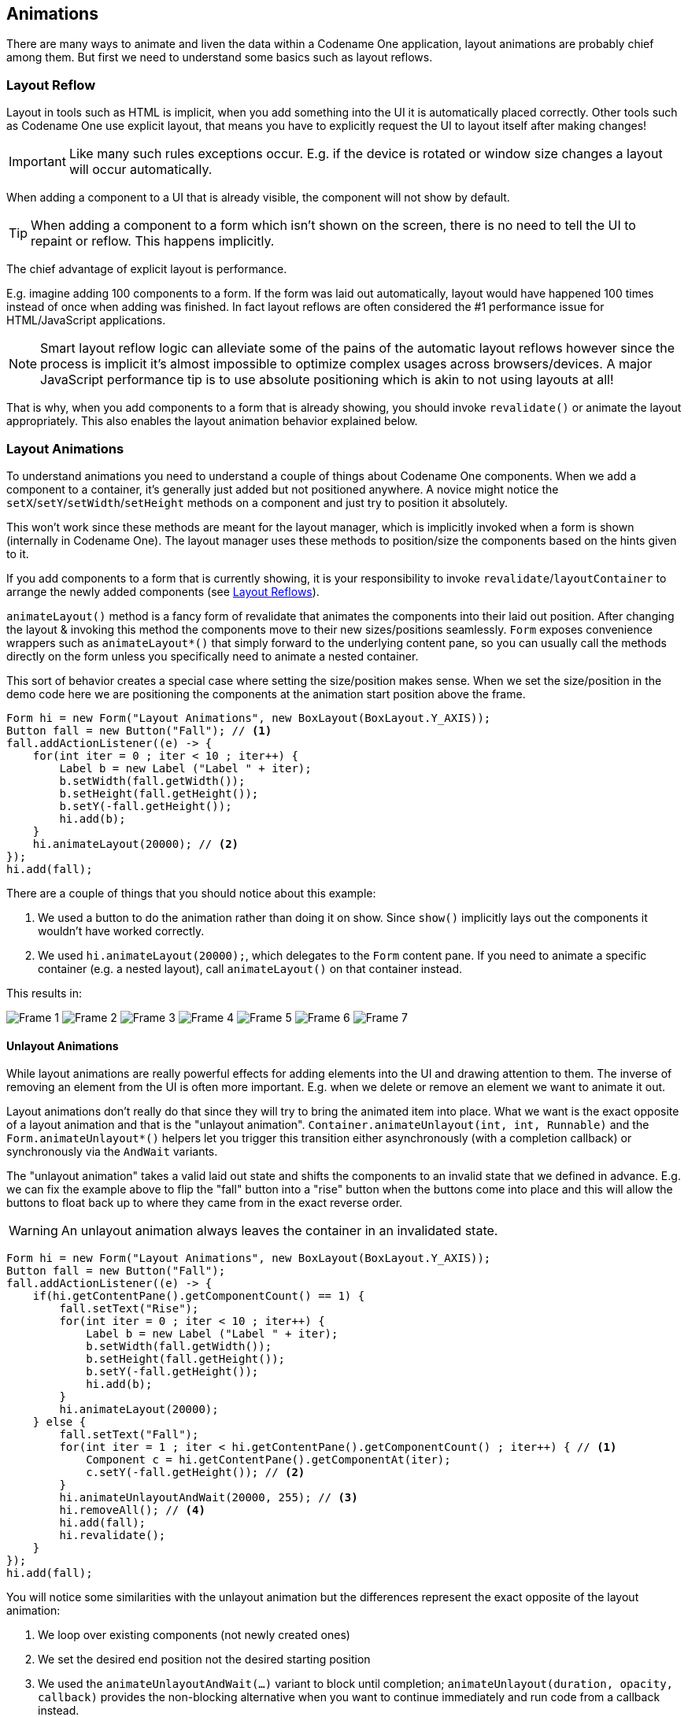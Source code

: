 == Animations

There are many ways to animate and liven the data within a Codename One application, layout animations are probably chief among them. But first we need to understand some basics such as layout reflows.

[[layout-reflows]]
=== Layout Reflow

Layout in tools such as HTML is implicit, when you add something into the UI it is automatically placed correctly. Other tools such as Codename One use explicit layout, that means you have to explicitly request the UI to layout itself after making changes!

IMPORTANT: Like many such rules exceptions occur. E.g. if the device is rotated or window size changes a layout will occur automatically.

When adding a component to a UI that is already visible, the component will not show by default.

TIP: When adding a component to a form which isn’t shown on the screen, there is no need to tell the UI to repaint or reflow. This happens implicitly.

The chief advantage of explicit layout is performance.

E.g. imagine adding 100 components to a form. If the form was laid out automatically, layout would have happened 100 times instead of once when adding was finished. In fact layout reflows are often considered the #1 performance issue for HTML/JavaScript applications.

NOTE: Smart layout reflow logic can alleviate some of the pains of the automatic layout reflows however since the process is implicit it's almost impossible to optimize complex usages across browsers/devices. A major JavaScript performance tip is to use absolute positioning which is akin to not using layouts at all!

That is why, when you add components to a form that is already showing, you should invoke `revalidate()` or animate the layout appropriately. This also enables the layout animation behavior explained below.

[[layout-animations]]
=== Layout Animations
To understand animations you need to understand a couple of things about Codename One components. When we add a component to a container, it's generally just added but not positioned anywhere. A novice might notice the `setX`/`setY`/`setWidth`/`setHeight` methods on a component and just try to position it absolutely.

This won't work since these methods are meant for the layout manager, which is implicitly invoked when a form is shown (internally in Codename One). The layout manager uses these methods to position/size the components based on the hints given to it.

If you add components to a form that is currently showing, it is your responsibility to invoke `revalidate`/`layoutContainer` to arrange the newly added components (see <<layout-reflows,Layout Reflows>>).

`animateLayout()` method is a fancy form of revalidate that animates the components into their laid out position. After changing the layout & invoking this method the components move to their new sizes/positions seamlessly. `Form` exposes convenience wrappers such as `animateLayout*()` that simply forward to the underlying content pane, so you can usually call the methods directly on the form unless you specifically need to animate a nested container.

This sort of behavior creates a special case where setting the size/position makes sense. When we set the size/position in the demo code here we are positioning the components at the animation start position above the frame.

[source,java]
----
Form hi = new Form("Layout Animations", new BoxLayout(BoxLayout.Y_AXIS));
Button fall = new Button("Fall"); // <1>
fall.addActionListener((e) -> {
    for(int iter = 0 ; iter < 10 ; iter++) {
        Label b = new Label ("Label " + iter);
        b.setWidth(fall.getWidth());
        b.setHeight(fall.getHeight());
        b.setY(-fall.getHeight());
        hi.add(b);
    }
    hi.animateLayout(20000); // <2>
});
hi.add(fall);
----

There are a couple of things that you should notice about this example:

<1> We used a button to do the animation rather than doing it on show. Since `show()` implicitly lays out the components it wouldn't have worked correctly.
<2> We used `hi.animateLayout(20000);`, which delegates to the `Form` content pane. If you need to animate a specific container (e.g. a nested layout), call `animateLayout()` on that container instead.


This results in:

image:img/layout-animation-1.png[Frame 1]
image:img/layout-animation-2.png[Frame 2]
image:img/layout-animation-3.png[Frame 3]
image:img/layout-animation-4.png[Frame 4]
image:img/layout-animation-5.png[Frame 5]
image:img/layout-animation-6.png[Frame 6]
image:img/layout-animation-7.png[Frame 7]


==== Unlayout Animations

While layout animations are really powerful effects for adding elements into the UI and drawing attention to them. The inverse of removing an element from the UI is often more important. E.g. when we delete or remove an element we want to animate it out.

Layout animations don't really do that since they will try to bring the animated item into place. What we want is the exact opposite of a layout animation and that is the "unlayout animation". `Container.animateUnlayout(int, int, Runnable)` and the `Form.animateUnlayout*()` helpers let you trigger this transition either asynchronously (with a completion callback) or synchronously via the `AndWait` variants.

The "unlayout animation" takes a valid laid out state and shifts the components to an invalid state that we defined in advance. E.g. we can fix the example above to flip the "fall" button into a "rise" button when the buttons come into place and this will allow the buttons to float back up to where they came from in the exact reverse order.

WARNING: An unlayout animation always leaves the container in an invalidated state.

[[animateUnlayutSampleCode]]
[source,java]
----
Form hi = new Form("Layout Animations", new BoxLayout(BoxLayout.Y_AXIS));
Button fall = new Button("Fall");
fall.addActionListener((e) -> {
    if(hi.getContentPane().getComponentCount() == 1) {
        fall.setText("Rise");
        for(int iter = 0 ; iter < 10 ; iter++) {
            Label b = new Label ("Label " + iter);
            b.setWidth(fall.getWidth());
            b.setHeight(fall.getHeight());
            b.setY(-fall.getHeight());
            hi.add(b);
        }
        hi.animateLayout(20000);
    } else {
        fall.setText("Fall");
        for(int iter = 1 ; iter < hi.getContentPane().getComponentCount() ; iter++) { // <1>
            Component c = hi.getContentPane().getComponentAt(iter);
            c.setY(-fall.getHeight()); // <2>
        }
        hi.animateUnlayoutAndWait(20000, 255); // <3>
        hi.removeAll(); // <4>
        hi.add(fall);
        hi.revalidate();
    }
});
hi.add(fall);
----

You will notice some similarities with the unlayout animation but the differences represent the exact opposite of the layout animation:

<1> We loop over existing components (not newly created ones)
<2> We set the desired end position not the desired starting position
<3> We used the `animateUnlayoutAndWait(...)` variant to block until completion; `animateUnlayout(duration, opacity, callback)` provides the non-blocking alternative when you want to continue immediately and run code from a callback instead.
<4> After the animation completes we need to actually remove the elements since the UI is now in an invalid position with elements outside of the screen but still physically there!

==== Hiding & Visibility

A common trick for animating Components in Codename One is to set their preferred size to `0` and then invoke `animateLayout()` thus triggering an animation to hide said `Component`. There are several issues with this trick but one of the biggest ones is the fact that `setPreferredSize` has been deprecated for quite a while.

Instead of using that trick you can use `setHidden`/`isHidden` who effectively encapsulate this functionality and a bit more.

One of the issues `setHidden` tries to solve is the fact that preferred size doesn't include the margin in the total and thus a component might still occupy space despite being hidden. When you request the margin adjustment the current margins are cached, the component is given zero margins while hidden, and those cached values are restored when it is shown again—without resetting the UIID or other style state.

This functionality might be undesirable which is why there is a version of the `setHidden` method that accepts a boolean flag indicating whether the margin cache should be manipulated. You can effectively `hide`/`show` a component without deprecated code using something like this:

[source,java]
----
Button toHide = new Button("Will Be Hidden");
Button hide = new Button("Hide It");
hide.addActionListener((e) -> {
    hide.setEnabled(false);
    boolean t = !toHide.isHidden();
    toHide.setHidden(t);
    toHide.getParent().animateLayoutAndWait(200);
    toHide.setVisible(!t);
    hide.setEnabled(true);
});
----

TIP: Notice that the code above uses `setVisible()`, which shouldn't be confused with `setHidden`. `setVisible()` just toggles the visibility of the component it would still occupy the same amount of space

==== Synchronicity In Animations

Most animations have two or three variants:

- Standard animation e.g. `animateLayout(int)` or the non-blocking `animateUnlayout(int, int, Runnable)`
- And wait variant e.g. `animateLayoutAndWait(int)` / `animateUnlayoutAndWait(int, int)`
- Callback variant e.g. `animateLayoutFade(int, int, Runnable)`

The standard animation is invoked when we don't care about the completion of the animation. We can do this for a standard animation.

NOTE: Unlayout animations always leave the container in an invalid state, so even the standard helper expects you to tidy up either in the callback or immediately after the animation finishes.

The `AndWait` variant blocks the calling thread until the animation completes. This is really useful for sequencing animations one after the other e.g this code from the kitchen sink demo:

[source,java]
----
arrangeForInterlace(effects);
effects.animateUnlayoutAndWait(800, 20);
effects.animateLayoutFade(800, 20);
----

First the UI goes thru an "unlayout" animation, once that completes the layout itself is performed.

// HTML_ONLY_START
IMPORTANT: The `AndWait` calls needs to be invoked on the Event Dispatch Thread despite being "blocking". This is a common convention in Codename One powered by a unique capability of Codename One: `invokeAndBlock`. +
You can learn more about `invokeAndBlock` in the
https://www.codenameone.com/manual/edt.html[EDT section].
// HTML_ONLY_END
////
//PDF_ONLY
IMPORTANT: The `AndWait` calls needs to be invoked on the Event Dispatch Thread despite being "blocking". This is a common convention in Codename One powered by a unique capability of Codename One: `invokeAndBlock`. +
You can learn more about `invokeAndBlock` in the
<<invoke-And-Block-section,EDT section>>.
////

The callback variant is similar to the `invokeAndBlock` variant but uses a more conventional callback semantic which is more familiar to some developers. It accepts a `Runnable` callback that will be invoked after the fact. E.g. we can change the <<animateUnlayutSampleCode,unlayout call from before>> to use the callback semantics as such:

[source,java]
----
hi.animateUnlayout(20000, 255, () -> {
    hi.removeAll();
    hi.add(fall);
    hi.revalidate();
});
----

===== Animation Fade and Hierarchy

There are several additional variations on the standard animate methods. Several methods accept a numeric `fade` argument. This is useful to fade out an element in an "unlayout" operation or fade in a regular animation.

The value for the fade argument is a number between 0 and 255 where 0 represents full transparency and 255 represents full opacity.

Some animate layout methods are hierarchy based. They work just like the regular `animateLayout` methods but recurse into the entire https://www.codenameone.com/javadoc/com/codename1/ui/Container.html[Container] hierarchy. These methods work well when you have components in a nested hierarchy that need to animate into place. This is demonstrated in the opening sequence of the kitchen sink demo:

[source,java]
----
for(int iter = 0 ; iter < demoComponents.size() ; iter++) {
    Component cmp = (Component)demoComponents.elementAt(iter);
    if(iter < componentsPerRow) {
        cmp.setX(-cmp.getWidth());
    } else {
        if(iter < componentsPerRow * 2) {
            cmp.setX(dw);
        } else {
            cmp.setX(-cmp.getWidth());
        }
    }
}
boxContainer.setShouldCalcPreferredSize(true);
boxContainer.animateHierarchyFade(3000, 30);
----

The `demoComponents` `Vector` contains components from separate containers and this code would not work with a simple animate layout.

WARNING: We normally recommend avoiding the hierarchy version. Its slower but more importantly, it's flaky. Since the size/position of the `Container` might be affected by the layout the animation could get clipped and skip. These are very hard issues to debug.

==== Sequencing Animations Via AnimationManager

All the animations go thru a per-form queue: the https://www.codenameone.com/javadoc/com/codename1/ui/AnimationManager.html[AnimationManager].
This effectively prevents two animations from mutating the UI in parallel so we won't have collisions between two conflicting sides. Things get more interesting when we try to do something like this:

[source,java]
----
cnt.add(myButton);
int componentCount = cnt.getComponentCount();
cnt.animateLayout(300);
cnt.removeComponent(myButton);
if(componentCount == cnt.getComponentCount()) {
    // this will happen...
}
----

The reason this happens is that the second remove gets postponed to the end of the animation so it won't break the animation. This works for remove and add operations on a https://www.codenameone.com/javadoc/com/codename1/ui/Container.html[Container] as well as other animations.

The simple *yet problematic* fix would be:

[source,java]
----
cnt.add(myButton);
int componentCount = cnt.getComponentCount();
cnt.animateLayoutAndWait(300);
cnt.removeComponent(myButton);
if(componentCount == cnt.getComponentCount()) {
    // this probably won't happen...
}
----

So why that might still fail?

Events come in constantly during the run of the EDT footnote:[Event Dispatch Thread], so an event might come in that might trigger an animation in your code. Even if you are on the EDT keep in mind that you don't actually block it and an event might come in.

In those cases an animation might start and you might be unaware of that animation and it might still be in action when you expect remove to work.

===== Animation Manager to the Rescue

https://www.codenameone.com/javadoc/com/codename1/ui/AnimationManager.html[AnimationManager] has builtin support to fix this exact issue.

We can flush the animation queue and run synchronously after all the animations finished and before new ones come in by using something like this:

[source,java]
----
cnt.add(myButton);
int componentCount = cnt.getComponentCount();
cnt.animateLayout(300);
cnt.getAnimationManager().flushAnimation(() -> {
    cnt.removeComponent(myButton);
    if(componentCount == cnt.getComponentCount()) {
        // this shouldn't happen...
    }
});
----

=== Low Level Animations

The Codename One event dispatch thread has a special animation “pulse” allowing an animation to update its state and draw itself. Code can make use of this pulse to implement repetitive polling tasks that have very little to do with drawing.

This is helpful since the callback will always occur on the event dispatch thread.

Every component in Codename One contains an `animate()` method that returns a boolean value, you can also implement the https://www.codenameone.com/javadoc/com/codename1/ui/animations/Animation.html[Animation] interface in an arbitrary component to implement your own animation. In order to receive animation events you need to register yourself within the parent form, it is the responsibility of the parent for to call `animate()`.

If the `animate` method returns true then the animation will be painted (the `paint` method of the `Animation` interface would be invoked).

TIP: It is important to deregister animations when they aren’t needed to conserve battery life.

If you derive from a component, which has its own animation logic you might damage its animation behavior by deregistering it, so tread gently with the low level API’s.

E.g. you can add additional animation logic using code like this:

[source,java]
----
myForm.registerAnimated(this);

private int spinValue;
public boolean animate() {
   if(userStatusPending) {
       spinValue++;
       super.animate();
       return true;
   }
   return super.animate();
}
----

==== Why Not Just Write Code In Paint?

Animations are comprised of two parts, the logic (deciding the position etc) and the painting. The paint method should be dedicated to painting only, not to the actual moving of the components.

The separation of concerns allows us to avoid redundant painting e.g. if animate didn't trigger a change just return `false` to avoid the overhead related to animations.

// HTML_ONLY_START
We discuss low level animations in more details within the https://www.codenameone.com/manual/graphics.html#clock-animation-section[animation section of the clock demo].
// HTML_ONLY_END
////
//PDF_ONLY
We discuss low level animations in more details within the <<clock-animation-section,animation section of the clock demo>>.
////

=== Transitions

Transitions allow us to replace one component with another, most typically forms or dialogs are replaced with a transition however a transition can be applied to replace any arbitrary component.

Developers can implement their own custom transition and install it to components by deriving the https://www.codenameone.com/javadoc/com/codename1/ui/animations/Transition.html[Transition] class, although most commonly the built in https://www.codenameone.com/javadoc/com/codename1/ui/animations/CommonTransitions.html[CommonTransitions] class is used for almost everything.

You can define transitions for forms/dialogs/menus globally either via the theme constants or via the
https://www.codenameone.com/javadoc/com/codename1/ui/plaf/LookAndFeel.html[LookAndFeel] class. Alternatively you can install a transition on top-level components via setter methods.

.In/Out Transitions
****
When defining a transition we define the entering transition and the exiting transition. For most cases only one of those is necessary and we default to the exiting (out transition) as a convention.

So for almost all cases the method `setFormTransitonIn` should go unused. That API exists for some elaborate custom transitions that might need to have a special effect both when transitioning in and out of a specific form. However, most of these effects are easier to achieve with layout animations (e.g. components dropping into place etc.).

In the case of `Dialog` the transition in shows its appearance and the transition out shows its disposal. So in that case both transitions make a lot of sense.
****

.Back/Forward Transitions
****
Transitions have a direction and can all be played either in incoming or outgoing direction. A transition can be flipped (played in reverse) when we use an RTL language footnote:[Right to left/bidi language such as Hebrew or Arabic] or when we simply traverse backwards in the form navigation hierarchy.

Normally `Form.show()` displays the next `Form` with an incoming transition based on the current RTL mode. If we use `Form.showBack()` it will play the transition in reverse.
****

TIP: When working with high level animations you can select #Slow Motion# option in the simulator to slow down animations and inspect their details

Themes define the default transitions used when showing a form, these differ based on the OS. In most platforms the default is `Slide` whereas in iOS the default is `SlideFade` which slides the content pane and title while fading in/out the content of the title area.

TIP: `SlideFade` is problematic without a title area. If you have a `Form` that lacks a title area we would recommend to disable `SlideFade` at least for that `Form`.

// HTML_ONLY_START
Check out the full set of theme constants in the  https://www.codenameone.com/manual/advanced-theming.html#theme-constants-section[Theme Constants Section].
// HTML_ONLY_END
////
//PDF_ONLY
Check out the full set of theme constants in the  <<theme-constants-section,Theme Constants Section>>.
////

==== Replace

To apply a transition to a component we can just use the `Container.replace()` method as such:

[source,java]
----
Form hi = new Form("Replace", new BoxLayout(BoxLayout.Y_AXIS));
Button replace = new Button("Replace Pending");
Label replaceDestiny = new Label("Destination Replace");
hi.add(replace);
replace.addActionListener((e) -> {
    replace.getParent().replaceAndWait(replace, replaceDestiny, CommonTransitions.createCover(CommonTransitions.SLIDE_VERTICAL, true, 800));
    replaceDestiny.getParent().replaceAndWait(replaceDestiny, replace, CommonTransitions.createUncover(CommonTransitions.SLIDE_VERTICAL, true, 800));
});
----

TIP: Replace even works when you have a layout constraint in place e.g. replacing a component in a border layout will do the "right thing". However, some layouts such as `TableLayout` might be tricky in such cases so we recommend wrapping a potentially replaceable `Component` in a border layout and replacing the content.

`Container.replace()` can also be used with a null transition at which point it replaces instantly with no transition.

==== Slide Transitions

The slide transitions are used to move the `Form/Component` in a sliding motion to the side or up/down. There are 4 basic types of slide transitions:

. Slide - the most commonly used transition
. Fast Slide - historically this provided better performance for old device types. It is no longer recommended for newer devices
. Slide Fade - the iOS default where the title area features a fade transition
. Cover/Uncover - a type of slide transition where only the source or destination form slides while the other remains static in place

The code below demonstrates the usage of all the main transitions:

[source,java]
----
Toolbar.setGlobalToolbar(true);
Form hi = new Form("Transitions", new BoxLayout(BoxLayout.Y_AXIS));
Style bg = hi.getContentPane().getUnselectedStyle();
bg.setBgTransparency(255);
bg.setBgColor(0xff0000);
Button showTransition = new Button("Show");
Picker pick = new Picker();
pick.setStrings("Slide", "SlideFade", "Cover", "Uncover", "Fade", "Flip");
pick.setSelectedString("Slide");
TextField duration = new TextField("10000", "Duration", 6, TextArea.NUMERIC);
CheckBox horizontal = CheckBox.createToggle("Horizontal");
pick.addActionListener((e) -> {
    String s = pick.getSelectedString().toLowerCase();
    horizontal.setEnabled(s.equals("slide") || s.indexOf("cover") > -1);
});
horizontal.setSelected(true);
hi.add(showTransition).
    add(pick).
    add(duration).
    add(horizontal);

Form dest = new Form("Destination");
bg = dest.getContentPane().getUnselectedStyle();
bg.setBgTransparency(255);
bg.setBgColor(0xff);
dest.setBackCommand(
        dest.getToolbar().addCommandToLeftBar("Back", null, (e) -> hi.showBack()));

showTransition.addActionListener((e) -> {
    int h = CommonTransitions.SLIDE_HORIZONTAL;
    if(!horizontal.isSelected()) {
        h = CommonTransitions.SLIDE_VERTICAL;
    }
    switch(pick.getSelectedString()) {
        case "Slide":
            hi.setTransitionOutAnimator(CommonTransitions.createSlide(h, true, duration.getAsInt(3000)));
            dest.setTransitionOutAnimator(CommonTransitions.createSlide(h, true, duration.getAsInt(3000)));
            break;
        case "SlideFade":
            hi.setTransitionOutAnimator(CommonTransitions.createSlideFadeTitle(true, duration.getAsInt(3000)));
            dest.setTransitionOutAnimator(CommonTransitions.createSlideFadeTitle(true, duration.getAsInt(3000)));
            break;
        case "Cover":
            hi.setTransitionOutAnimator(CommonTransitions.createCover(h, true, duration.getAsInt(3000)));
            dest.setTransitionOutAnimator(CommonTransitions.createCover(h, true, duration.getAsInt(3000)));
            break;
        case "Uncover":
            hi.setTransitionOutAnimator(CommonTransitions.createUncover(h, true, duration.getAsInt(3000)));
            dest.setTransitionOutAnimator(CommonTransitions.createUncover(h, true, duration.getAsInt(3000)));
            break;
        case "Fade":
            hi.setTransitionOutAnimator(CommonTransitions.createFade(duration.getAsInt(3000)));
            dest.setTransitionOutAnimator(CommonTransitions.createFade(duration.getAsInt(3000)));
            break;
        case "Flip":
            hi.setTransitionOutAnimator(new FlipTransition(-1, duration.getAsInt(3000)));
            dest.setTransitionOutAnimator(new FlipTransition(-1, duration.getAsInt(3000)));
            break;
    }
    dest.show();
});
hi.show();
----


.The slide transition moves both incoming and outgoing forms together
image::img/transition-slide.jpg[The slide transition moves both incoming and outgoing forms together,scaledwidth=70%]

.The slide transition can be applied vertically as well
image::img/transition-slide-vertical.jpg[The slide transition can be applied vertically as well,scaledwidth=70%]

.Slide fade fades in the destination title while sliding the content pane it is the default on iOS
image::img/transition-slide-fade.jpg[Slide fade fades in the destination title while sliding the content pane its the default on iOS,scaledwidth=70%]

TIP: `SlideFade` is problematic without a title area. If you have a `Form` that lacks a title area we would recommend to disable `SlideFade` at least for that `Form`.

.With cover transitions the source form stays in place as it is covered by the destination. This transition can be played both horizontally and vertically
image::img/transition-cover.jpg[With cover transitions the source form stays in place as it is covered by the destination. This transition can be played both horizontally and vertically,scaledwidth=70%]


.Uncover is the inverse of cover. The destination form stays in place while the departing form moves away
image::img/transition-uncover.jpg[Uncover is the inverse of cover. The destination form stays in place while the departing form moves away,scaledwidth=70%]

==== Fade and Flip Transitions

The fade transition is pretty trivial and only accepts a time value since it has no directional context.

.Fade transition is probably the simplest one around
image::img/transition-fade.jpg[Fade transition is probably the simplest one around,scaledwidth=70%]

The https://www.codenameone.com/javadoc/com/codename1/ui/animations/FlipTransition.html[FlipTransition] is also pretty simple but unlike the others it isn't a part of the `CommonTransitions`. It has its own `FlipTransition` class.

IMPORTANT: This transition looks very different on devices as it uses native perspective transforms available only there

.Fade transition is probably the simplest one around
image::img/transition-flip.jpg[Fade transition is probably the simplest one around,scaledwidth=70%]

==== Bubble Transition

https://www.codenameone.com/javadoc/com/codename1/ui/animations/BubbleTransition.html[BubbleTransiton] morphs a component into another component using a circular growth motion.

The `BubbleTransition` accepts the component that will grow into the bubble effect as one of its arguments. It's generally
designed for `Dialog` transitions although it could work for more creative use cases:

NOTE: The code below manipulates styles and look. This is done to make the code more "self contained". Real world code should probably use the theme

[source,java]
----
Form hi = new Form("Bubble");
Button showBubble = new Button("+");
showBubble.setName("BubbleButton");
Style buttonStyle = showBubble.getAllStyles();
buttonStyle.setBorder(Border.createEmpty());
buttonStyle.setFgColor(0xffffff);
buttonStyle.setBgPainter((g, rect) -> {
    g.setColor(0xff);
    int actualWidth = rect.getWidth();
    int actualHeight = rect.getHeight();
    int xPos, yPos;
    int size;
    if(actualWidth > actualHeight) {
        yPos = rect.getY();
        xPos = rect.getX() + (actualWidth - actualHeight) / 2;
        size = actualHeight;
    } else {
        yPos = rect.getY() + (actualHeight - actualWidth) / 2;
        xPos = rect.getX();
        size = actualWidth;
    }
    g.setAntiAliased(true);
    g.fillArc(xPos, yPos, size, size, 0, 360);
});
hi.add(showBubble);
hi.setTintColor(0);
showBubble.addActionListener((e) -> {
    Dialog dlg = new Dialog("Bubbled");
    dlg.setLayout(new BorderLayout());
    SpanLabel sl = new SpanLabel("This dialog should appear with a bubble transition from the button", "DialogBody");
    sl.getTextUnselectedStyle().setFgColor(0xffffff);
    dlg.add(BorderLayout.CENTER, sl);
    dlg.setTransitionInAnimator(new BubbleTransition(500, "BubbleButton"));
    dlg.setTransitionOutAnimator(new BubbleTransition(500, "BubbleButton"));
    dlg.setDisposeWhenPointerOutOfBounds(true);
    dlg.getTitleStyle().setFgColor(0xffffff);

    Style dlgStyle = dlg.getDialogStyle();
    dlgStyle.setBorder(Border.createEmpty());
    dlgStyle.setBgColor(0xff);
    dlgStyle.setBgTransparency(0xff);
    dlg.showPacked(BorderLayout.NORTH, true);
});

hi.show();
----

.Bubble transition converting a circular button to a Dialog
image::img/transition-bubble.png[Bubble transition converting a circular button to a Dialog,scaledwidth=12%]



// TODO: I need to rewrite this section...

==== Morph Transitions

Android's material design has a morphing effect where an element from the previous form (activity) animates
into a different component on a new activity. Codename One has a morph effect in the https://www.codenameone.com/javadoc/com/codename1/ui/Container.html[Container] class but it
doesn't work as a transition between forms and doesn't allow for multiple separate components to transition at
once.

[[mighty-morphing-components-1]]
.Morph Transition
image::img/mighty-morphing-components-1.png[Morph Transition,scaledwidth=15%]

To support this behavior we have the https://www.codenameone.com/javadoc/com/codename1/ui/animations/MorphTransition.html[MorphTransition] class that provides this same effect coupled with a fade to
the rest of the UI (see <<mighty-morphing-components-1>>).

Since the transition is created before the form exists we can't reference explicit components within the form
when creating the morph transition (in order to indicate which component becomes which) so we need to refer
to them by name. This means we need to use `setName(String)` on the components in the source/destination
forms so the transition will be able to find them.

[source,java]
----
Form demoForm = new Form(currentDemo.getDisplayName());
demoForm.setScrollable(false);
demoForm.setLayout(new BorderLayout());
Label demoLabel = new Label(currentDemo.getDisplayName());
demoLabel.setIcon(currentDemo.getDemoIcon());
demoLabel.setName("DemoLabel");
demoForm.addComponent(BorderLayout.NORTH, demoLabel);
demoForm.addComponent(BorderLayout.CENTER, wrapInShelves(n));
....
demoForm.setBackCommand(backCommand);
demoForm.setTransitionOutAnimator(
    MorphTransition.create(3000).morph(
        currentDemo.getDisplayName(),
        "DemoLabel"));
f.setTransitionOutAnimator(
    MorphTransition.create(3000).
        morph(currentDemo.getDisplayName(),
        "DemoLabel"));
demoForm.show();
----

==== SwipeBackSupport

iOS7+ allows swiping back one form to the previous form, Codenmae One has an API to enable back swipe transition:

[source,java]
----
SwipeBackSupport.bindBack(Form currentForm, LazyValue<Form> destination);
----

That one command will enable swiping back from `currentForm`. https://www.codenameone.com/javadoc/com/codename1/util/LazyValue.html[LazyValue] allows us to pass a value lazily:

[source,java]
----
public interface LazyValue<T> {
    public T get(Object... args);
}
----

This effectively allows us to pass a form and only create it as necessary (e.g. for a GUI builder app we don't
have the actual previous form instance), notice that the arguments aren't used for this case but will be used in
other cases.

The code below should work for the transition sample above. Notice that this API was designed to work with "Slide Fade" transition and might have issues with other transition types:

[source,java]
----
SwipeBackSupport.bindBack(dest, (args) -> hi);
----
